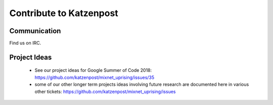 Contribute to Katzenpost
************************

Communication
=============

Find us on IRC.

Project Ideas
=============

 * See our project ideas for Google Summer of Code 2018:
   https://github.com/katzenpost/mixnet_uprising/issues/35

 * some of our other longer term projects ideas involving future research
   are documented here in various other tickets:
   https://github.com/katzenpost/mixnet_uprising/issues

